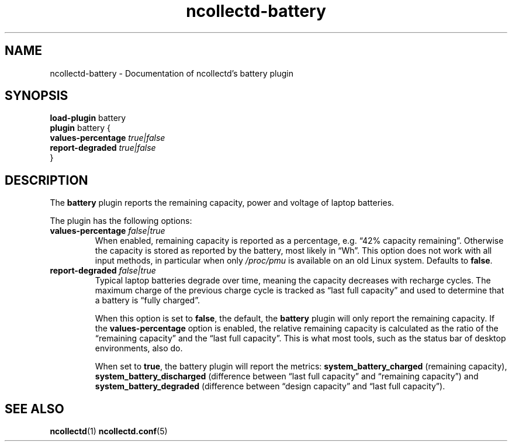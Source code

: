 .\" SPDX-License-Identifier: GPL-2.0-only
.TH ncollectd-battery 5 "@NCOLLECTD_DATE@" "@NCOLLECTD_VERSION@" "ncollectd battery man page"
.SH NAME
ncollectd-battery \- Documentation of ncollectd's battery plugin
.SH SYNOPSIS
\fBload-plugin\fP battery
.br
\fBplugin\fP battery {
    \fBvalues-percentage\fP \fItrue|false\fP
    \fBreport-degraded\fP \fItrue|false\fP
.br
}
.SH DESCRIPTION
The \fBbattery\fP plugin reports the remaining capacity, power and voltage of
laptop batteries.
.PP
The plugin has the following options:
.TP
\fBvalues-percentage\fP \fIfalse|true\fP
When enabled, remaining capacity is reported as a percentage, e.g. \*(lq42%
capacity remaining\*(rq. Otherwise the capacity is stored as reported by the
battery, most likely in \*(lqWh\*(rq. This option does not work with all input methods,
in particular when only \fI/proc/pmu\fP is available on an old Linux system.
Defaults to \fBfalse\fP.
.TP
\fBreport-degraded\fP \fIfalse|true\fP
Typical laptop batteries degrade over time, meaning the capacity decreases with
recharge cycles. The maximum charge of the previous charge cycle is tracked as
\*(lqlast full capacity\*(rq and used to determine that a battery is \*(lqfully charged\*(rq.

When this option is set to \fBfalse\fP, the default, the \fBbattery\fP plugin will
only report the remaining capacity. If the \fBvalues-percentage\fP option is
enabled, the relative remaining capacity is calculated as the ratio of the
\*(lqremaining capacity\*(rq and the \*(lqlast full capacity\*(rq. This is what most tools,
such as the status bar of desktop environments, also do.

When set to \fBtrue\fP, the battery plugin will report the metrics: \fBsystem_battery_charged\fP
(remaining capacity), \fBsystem_battery_discharged\fP (difference between
\*(lqlast full capacity\*(rq and \*(lqremaining capacity\*(rq) and \fBsystem_battery_degraded\fP
(difference between \*(lqdesign capacity\*(rq and \*(lqlast full capacity\*(rq).
.SH "SEE ALSO"
.BR ncollectd (1)
.BR ncollectd.conf (5)
